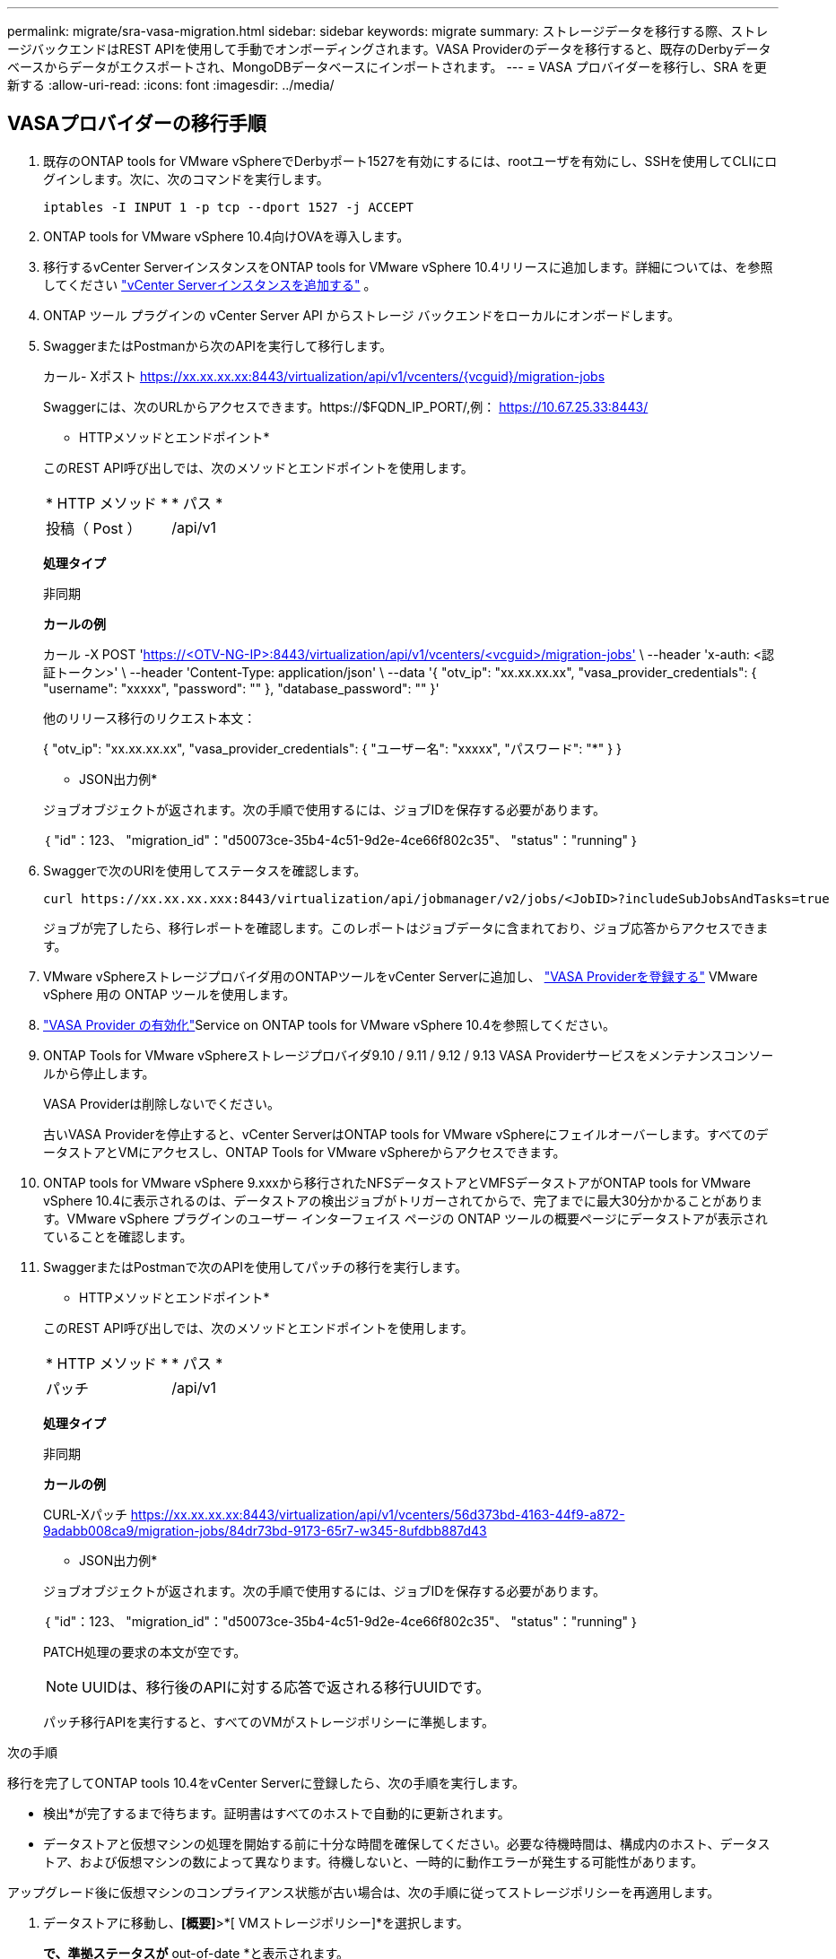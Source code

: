 ---
permalink: migrate/sra-vasa-migration.html 
sidebar: sidebar 
keywords: migrate 
summary: ストレージデータを移行する際、ストレージバックエンドはREST APIを使用して手動でオンボーディングされます。VASA Providerのデータを移行すると、既存のDerbyデータベースからデータがエクスポートされ、MongoDBデータベースにインポートされます。 
---
= VASA プロバイダーを移行し、SRA を更新する
:allow-uri-read: 
:icons: font
:imagesdir: ../media/




== VASAプロバイダーの移行手順

. 既存のONTAP tools for VMware vSphereでDerbyポート1527を有効にするには、rootユーザを有効にし、SSHを使用してCLIにログインします。次に、次のコマンドを実行します。
+
[listing]
----
iptables -I INPUT 1 -p tcp --dport 1527 -j ACCEPT
----
. ONTAP tools for VMware vSphere 10.4向けOVAを導入します。
. 移行するvCenter ServerインスタンスをONTAP tools for VMware vSphere 10.4リリースに追加します。詳細については、を参照してください link:../configure/add-vcenter.html["vCenter Serverインスタンスを追加する"] 。
. ONTAP ツール プラグインの vCenter Server API からストレージ バックエンドをローカルにオンボードします。
. SwaggerまたはPostmanから次のAPIを実行して移行します。
+
カール- Xポスト https://xx.xx.xx.xx:8443/virtualization/api/v1/vcenters/{vcguid}/migration-jobs[]

+
Swaggerには、次のURLからアクセスできます。https://$FQDN_IP_PORT/,例： https://10.67.25.33:8443/[]

+
[]
====
* HTTPメソッドとエンドポイント*

このREST API呼び出しでは、次のメソッドとエンドポイントを使用します。

|===


| * HTTP メソッド * | * パス * 


| 投稿（ Post ） | /api/v1 
|===
*処理タイプ*

非同期

*カールの例*

カール -X POST 'https://<OTV-NG-IP>:8443/virtualization/api/v1/vcenters/<vcguid>/migration-jobs'[] \ --header 'x-auth: <認証トークン>' \ --header 'Content-Type: application/json' \ --data '{ "otv_ip": "xx.xx.xx.xx", "vasa_provider_credentials": { "username": "xxxxx", "password": "******" }, "database_password": "******" }'

他のリリース移行のリクエスト本文：

{ "otv_ip": "xx.xx.xx.xx", "vasa_provider_credentials": { "ユーザー名": "xxxxx", "パスワード": "*******" } }

* JSON出力例*

ジョブオブジェクトが返されます。次の手順で使用するには、ジョブIDを保存する必要があります。

｛
  "id"：123、
  "migration_id"："d50073ce-35b4-4c51-9d2e-4ce66f802c35"、
  "status"："running"
｝

====
. Swaggerで次のURIを使用してステータスを確認します。
+
[listing]
----
curl https://xx.xx.xx.xxx:8443/virtualization/api/jobmanager/v2/jobs/<JobID>?includeSubJobsAndTasks=true
----
+
ジョブが完了したら、移行レポートを確認します。このレポートはジョブデータに含まれており、ジョブ応答からアクセスできます。

. VMware vSphereストレージプロバイダ用のONTAPツールをvCenter Serverに追加し、 link:../configure/registration-process.html["VASA Providerを登録する"] VMware vSphere 用の ONTAP ツールを使用します。
. link:../manage/enable-services.html["VASA Provider の有効化"]Service on ONTAP tools for VMware vSphere 10.4を参照してください。
. ONTAP Tools for VMware vSphereストレージプロバイダ9.10 / 9.11 / 9.12 / 9.13 VASA Providerサービスをメンテナンスコンソールから停止します。
+
VASA Providerは削除しないでください。

+
古いVASA Providerを停止すると、vCenter ServerはONTAP tools for VMware vSphereにフェイルオーバーします。すべてのデータストアとVMにアクセスし、ONTAP Tools for VMware vSphereからアクセスできます。

. ONTAP tools for VMware vSphere 9.xxxから移行されたNFSデータストアとVMFSデータストアがONTAP tools for VMware vSphere 10.4に表示されるのは、データストアの検出ジョブがトリガーされてからで、完了までに最大30分かかることがあります。VMware vSphere プラグインのユーザー インターフェイス ページの ONTAP ツールの概要ページにデータストアが表示されていることを確認します。
. SwaggerまたはPostmanで次のAPIを使用してパッチの移行を実行します。
+
[]
====
* HTTPメソッドとエンドポイント*

このREST API呼び出しでは、次のメソッドとエンドポイントを使用します。

|===


| * HTTP メソッド * | * パス * 


| パッチ | /api/v1 
|===
*処理タイプ*

非同期

*カールの例*

CURL-Xパッチ https://xx.xx.xx.xx:8443/virtualization/api/v1/vcenters/56d373bd-4163-44f9-a872-9adabb008ca9/migration-jobs/84dr73bd-9173-65r7-w345-8ufdbb887d43[]

* JSON出力例*

ジョブオブジェクトが返されます。次の手順で使用するには、ジョブIDを保存する必要があります。

｛
  "id"：123、
  "migration_id"："d50073ce-35b4-4c51-9d2e-4ce66f802c35"、
  "status"："running"
｝

PATCH処理の要求の本文が空です。


NOTE: UUIDは、移行後のAPIに対する応答で返される移行UUIDです。

パッチ移行APIを実行すると、すべてのVMがストレージポリシーに準拠します。

====


.次の手順
移行を完了してONTAP tools 10.4をvCenter Serverに登録したら、次の手順を実行します。

* 検出*が完了するまで待ちます。証明書はすべてのホストで自動的に更新されます。
* データストアと仮想マシンの処理を開始する前に十分な時間を確保してください。必要な待機時間は、構成内のホスト、データストア、および仮想マシンの数によって異なります。待機しないと、一時的に動作エラーが発生する可能性があります。


アップグレード後に仮想マシンのコンプライアンス状態が古い場合は、次の手順に従ってストレージポリシーを再適用します。

. データストアに移動し、*[概要]*>*[ VMストレージポリシー]*を選択します。
+
[VM storage policy compliance]*で、準拠ステータスが* out-of-date *と表示されます。

. Storage VMポリシーと対応するVMを選択してください
. [適用]を選択します。
+
[VM storage policy compliance]*で、準拠ステータスが[準拠]と表示されるようになりました。



.関連情報
* link:../concepts/rbac-learn-about.html["ONTAP Tools for VMware vSphere 10 RBACの詳細"]
* link:../upgrade/upgrade-ontap-tools.html["ONTAP Tools for VMware vSphere 10.xから10.4へのアップグレード"]




== ストレージレプリケーションアダプタ(SRA)を更新する手順

.作業を開始する前に
リカバリプランにおいて、保護サイトとは仮想マシンが現在実行されている場所を指し、リカバリサイトとは仮想マシンがリカバリされる場所を指します。SRMインターフェースには、リカバリプランの状態と、保護サイトとリカバリサイトの詳細が表示されます。リカバリプランでは、「クリーンアップ」ボタンと「再保護」ボタンは無効になっていますが、「テスト」ボタンと「実行」ボタンは有効なままです。これは、サイトがデータリカバリの準備ができていることを示します。SRAを移行する前に、一方のサイトが保護状態、もう一方のサイトがリカバリ状態であることを確認してください。


NOTE: フェイルオーバーが完了しても再保護が保留中の場合は、移行を開始しないでください。移行を続行する前に、再保護プロセスが完了していることを確認してください。テストフェイルオーバーを実行中の場合は、テストフェイルオーバーをクリーンアップして移行を開始します。

. VMware Site RecoveryでONTAP tools SRAアダプタfor VMware vSphere 9.xxを削除するには、次の手順を実行します。
+
.. VMware Live Site Recovery構成管理ページに移動します。
.. Storage Replication Adapter *セクションに移動します。
.. 省略記号メニューから* Reset configuration *を選択します。
.. 省略記号メニューから*削除*を選択します。


. これらの手順は、保護サイトとリカバリサイトの両方で実行します。
+
.. の手順に従って、ONTAP Tools for VMware vSphere 10.4 SRAアダプタをインストールしますlink:../protect/configure-on-srm-appliance.html["VMware Live Site RecoveryアプライアンスでのSRAの設定"]。
.. VMware Live Site Recoveryのユーザーインターフェイスページで、*アレイの検出*および*デバイスの検出*操作を実行し、移行前と同じようにデバイスが表示されることを確認します。



